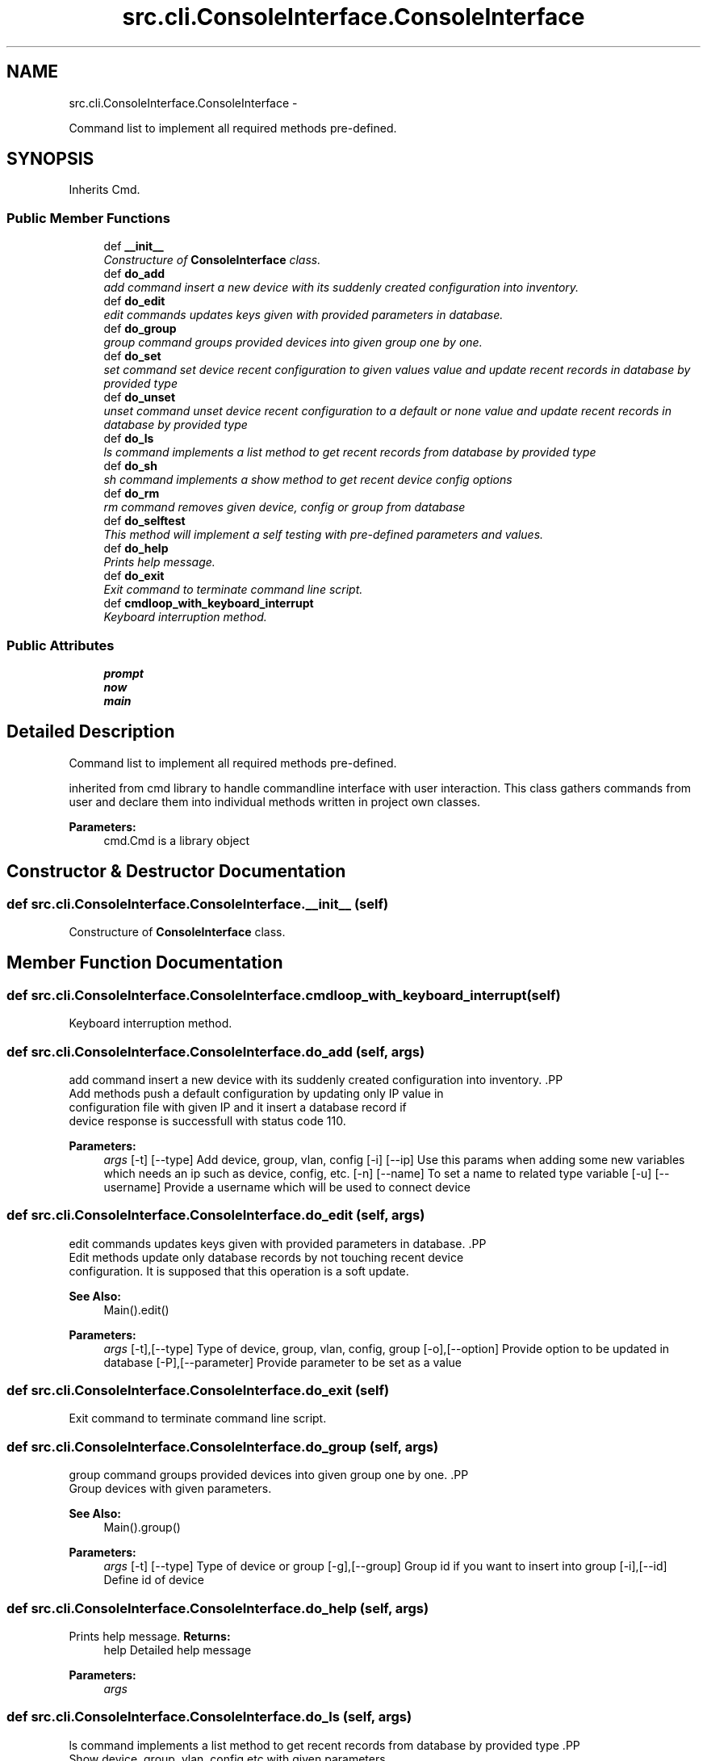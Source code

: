 .TH "src.cli.ConsoleInterface.ConsoleInterface" 3 "Thu Mar 21 2013" "Version v1.0" "Labris Wireless Access Point Controller" \" -*- nroff -*-
.ad l
.nh
.SH NAME
src.cli.ConsoleInterface.ConsoleInterface \- 
.PP
Command list to implement all required methods pre-defined\&.  

.SH SYNOPSIS
.br
.PP
.PP
Inherits Cmd\&.
.SS "Public Member Functions"

.in +1c
.ti -1c
.RI "def \fB__init__\fP"
.br
.RI "\fIConstructure of \fBConsoleInterface\fP class\&. \fP"
.ti -1c
.RI "def \fBdo_add\fP"
.br
.RI "\fIadd command insert a new device with its suddenly created configuration into inventory\&. \fP"
.ti -1c
.RI "def \fBdo_edit\fP"
.br
.RI "\fIedit commands updates keys given with provided parameters in database\&. \fP"
.ti -1c
.RI "def \fBdo_group\fP"
.br
.RI "\fIgroup command groups provided devices into given group one by one\&. \fP"
.ti -1c
.RI "def \fBdo_set\fP"
.br
.RI "\fIset command set device recent configuration to given values value and update recent records in database by provided type \fP"
.ti -1c
.RI "def \fBdo_unset\fP"
.br
.RI "\fIunset command unset device recent configuration to a default or none value and update recent records in database by provided type \fP"
.ti -1c
.RI "def \fBdo_ls\fP"
.br
.RI "\fIls command implements a list method to get recent records from database by provided type \fP"
.ti -1c
.RI "def \fBdo_sh\fP"
.br
.RI "\fIsh command implements a show method to get recent device config options \fP"
.ti -1c
.RI "def \fBdo_rm\fP"
.br
.RI "\fIrm command removes given device, config or group from database \fP"
.ti -1c
.RI "def \fBdo_selftest\fP"
.br
.RI "\fIThis method will implement a self testing with pre-defined parameters and values\&. \fP"
.ti -1c
.RI "def \fBdo_help\fP"
.br
.RI "\fIPrints help message\&. \fP"
.ti -1c
.RI "def \fBdo_exit\fP"
.br
.RI "\fIExit command to terminate command line script\&. \fP"
.ti -1c
.RI "def \fBcmdloop_with_keyboard_interrupt\fP"
.br
.RI "\fIKeyboard interruption method\&. \fP"
.in -1c
.SS "Public Attributes"

.in +1c
.ti -1c
.RI "\fBprompt\fP"
.br
.ti -1c
.RI "\fBnow\fP"
.br
.ti -1c
.RI "\fBmain\fP"
.br
.in -1c
.SH "Detailed Description"
.PP 
Command list to implement all required methods pre-defined\&. 

inherited from cmd library to handle commandline interface with user interaction\&. This class gathers commands from user and declare them into individual methods written in project own classes\&.
.PP
\fBParameters:\fP
.RS 4
\fI\fP cmd\&.Cmd is a library object 
.RE
.PP

.SH "Constructor & Destructor Documentation"
.PP 
.SS "def src\&.cli\&.ConsoleInterface\&.ConsoleInterface\&.__init__ (self)"

.PP
Constructure of \fBConsoleInterface\fP class\&. 
.SH "Member Function Documentation"
.PP 
.SS "def src\&.cli\&.ConsoleInterface\&.ConsoleInterface\&.cmdloop_with_keyboard_interrupt (self)"

.PP
Keyboard interruption method\&. 
.SS "def src\&.cli\&.ConsoleInterface\&.ConsoleInterface\&.do_add (self, args)"

.PP
add command insert a new device with its suddenly created configuration into inventory\&. .PP
.nf
     Add methods push a default configuration by updating only IP value in
     configuration file with given IP and it insert a database record if
     device response is successfull with status code 110.
.fi
.PP
.PP
\fBParameters:\fP
.RS 4
\fIargs\fP [-t] [--type] Add device, group, vlan, config [-i] [--ip] Use this params when adding some new variables which needs an ip such as device, config, etc\&. [-n] [--name] To set a name to related type variable [-u] [--username] Provide a username which will be used to connect device 
.RE
.PP

.SS "def src\&.cli\&.ConsoleInterface\&.ConsoleInterface\&.do_edit (self, args)"

.PP
edit commands updates keys given with provided parameters in database\&. .PP
.nf
     Edit methods update only database records by not touching recent device
     configuration. It is supposed that this operation is a soft update.
.fi
.PP
.PP
\fBSee Also:\fP
.RS 4
Main()\&.edit() 
.RE
.PP
\fBParameters:\fP
.RS 4
\fIargs\fP [-t],[--type] Type of device, group, vlan, config, group [-o],[--option] Provide option to be updated in database [-P],[--parameter] Provide parameter to be set as a value 
.RE
.PP

.SS "def src\&.cli\&.ConsoleInterface\&.ConsoleInterface\&.do_exit (self)"

.PP
Exit command to terminate command line script\&. 
.SS "def src\&.cli\&.ConsoleInterface\&.ConsoleInterface\&.do_group (self, args)"

.PP
group command groups provided devices into given group one by one\&. .PP
.nf
     Group devices with given parameters.
.fi
.PP
.PP
\fBSee Also:\fP
.RS 4
Main()\&.group() 
.RE
.PP
\fBParameters:\fP
.RS 4
\fIargs\fP [-t] [--type] Type of device or group [-g],[--group] Group id if you want to insert into group [-i],[--id] Define id of device 
.RE
.PP

.SS "def src\&.cli\&.ConsoleInterface\&.ConsoleInterface\&.do_help (self, args)"

.PP
Prints help message\&. \fBReturns:\fP
.RS 4
help Detailed help message 
.RE
.PP
\fBParameters:\fP
.RS 4
\fIargs\fP 
.RE
.PP

.SS "def src\&.cli\&.ConsoleInterface\&.ConsoleInterface\&.do_ls (self, args)"

.PP
ls command implements a list method to get recent records from database by provided type .PP
.nf
     Show device, group, vlan, config etc with given parameters
.fi
.PP
.PP
\fBSee Also:\fP
.RS 4
Main()\&.list() 
.RE
.PP
\fBParameters:\fP
.RS 4
\fIargs\fP [-t] [--type] Type of device or group [-g],[--group] Group id if you want to list from group [-i],[--id] Define id of device or group 
.RE
.PP

.SS "def src\&.cli\&.ConsoleInterface\&.ConsoleInterface\&.do_rm (self, args)"

.PP
rm command removes given device, config or group from database .PP
.nf
     Remove command removes given type from only database and the recent
     configuration on the device will still remains as it is. It is should be
     added again and then the default configuration file will be pushed into
     device again.
.fi
.PP
.PP
\fBSee Also:\fP
.RS 4
Main()\&.show() 
.RE
.PP
\fBParameters:\fP
.RS 4
\fIargs\fP [-t],[--type] Type of device or group [-o],[--option] Provide option must be one of [-i],[--id] Define id of device or group 
.RE
.PP

.SS "def src\&.cli\&.ConsoleInterface\&.ConsoleInterface\&.do_selftest (self, args)"

.PP
This method will implement a self testing with pre-defined parameters and values\&. \fBParameters:\fP
.RS 4
\fIargs\fP 
.RE
.PP

.SS "def src\&.cli\&.ConsoleInterface\&.ConsoleInterface\&.do_set (self, args)"

.PP
set command set device recent configuration to given values value and update recent records in database by provided type .PP
.nf
     Unset device or group with given parameters
.fi
.PP
.PP
\fBSee Also:\fP
.RS 4
Main()\&.set() 
.RE
.PP
\fBParameters:\fP
.RS 4
\fIargs\fP [-t] [--type] Type of device or group [-o],[--option] Provide option must be one of [-i],[--id] Define id of device or group 
.RE
.PP

.SS "def src\&.cli\&.ConsoleInterface\&.ConsoleInterface\&.do_sh (self, args)"

.PP
sh command implements a show method to get recent device config options .PP
.nf
     Show device or group with given parameters
     Options can be one of: ssid, channel, ip, cpu, memory, channel, conf,
     firmware, model, serial, clients, run or any "show_" commands provided
     in wapc_condif.json
.fi
.PP
.PP
\fBSee Also:\fP
.RS 4
Main()\&.show() 
.RE
.PP
\fBParameters:\fP
.RS 4
\fIargs\fP [-t],[--type] Type of device or group [-o],[--option] Provide option must be one of [-i],[--id] Define id of device or group 
.RE
.PP

.SS "def src\&.cli\&.ConsoleInterface\&.ConsoleInterface\&.do_unset (self, args)"

.PP
unset command unset device recent configuration to a default or none value and update recent records in database by provided type .PP
.nf
     Unset device or group with given parameters
.fi
.PP
.PP
\fBSee Also:\fP
.RS 4
Main()\&.unset() 
.RE
.PP
\fBParameters:\fP
.RS 4
\fIargs\fP [-t] [--type] Type of device or group [-o],[--option] Provide option must be one of [-i],[--id] Define id of device or group 
.RE
.PP

.SH "Member Data Documentation"
.PP 
.SS "src\&.cli\&.ConsoleInterface\&.ConsoleInterface\&.main"

.SS "src\&.cli\&.ConsoleInterface\&.ConsoleInterface\&.now"

.SS "src\&.cli\&.ConsoleInterface\&.ConsoleInterface\&.prompt"


.SH "Author"
.PP 
Generated automatically by Doxygen for Labris Wireless Access Point Controller from the source code\&.
